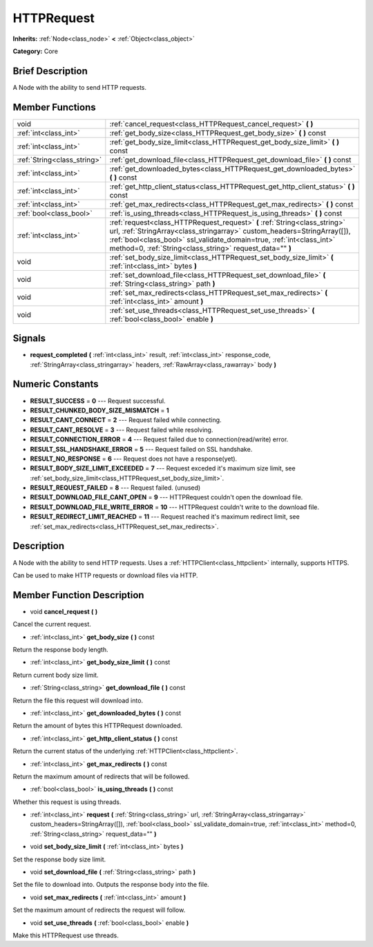 .. Generated automatically by doc/tools/makerst.py in Godot's source tree.
.. DO NOT EDIT THIS FILE, but the doc/base/classes.xml source instead.

.. _class_HTTPRequest:

HTTPRequest
===========

**Inherits:** :ref:`Node<class_node>` **<** :ref:`Object<class_object>`

**Category:** Core

Brief Description
-----------------

A Node with the ability to send HTTP requests.

Member Functions
----------------

+------------------------------+----------------------------------------------------------------------------------------------------------------------------------------------------------------------------------------------------------------------------------------------------------------------------------------------+
| void                         | :ref:`cancel_request<class_HTTPRequest_cancel_request>`  **(** **)**                                                                                                                                                                                                                         |
+------------------------------+----------------------------------------------------------------------------------------------------------------------------------------------------------------------------------------------------------------------------------------------------------------------------------------------+
| :ref:`int<class_int>`        | :ref:`get_body_size<class_HTTPRequest_get_body_size>`  **(** **)** const                                                                                                                                                                                                                     |
+------------------------------+----------------------------------------------------------------------------------------------------------------------------------------------------------------------------------------------------------------------------------------------------------------------------------------------+
| :ref:`int<class_int>`        | :ref:`get_body_size_limit<class_HTTPRequest_get_body_size_limit>`  **(** **)** const                                                                                                                                                                                                         |
+------------------------------+----------------------------------------------------------------------------------------------------------------------------------------------------------------------------------------------------------------------------------------------------------------------------------------------+
| :ref:`String<class_string>`  | :ref:`get_download_file<class_HTTPRequest_get_download_file>`  **(** **)** const                                                                                                                                                                                                             |
+------------------------------+----------------------------------------------------------------------------------------------------------------------------------------------------------------------------------------------------------------------------------------------------------------------------------------------+
| :ref:`int<class_int>`        | :ref:`get_downloaded_bytes<class_HTTPRequest_get_downloaded_bytes>`  **(** **)** const                                                                                                                                                                                                       |
+------------------------------+----------------------------------------------------------------------------------------------------------------------------------------------------------------------------------------------------------------------------------------------------------------------------------------------+
| :ref:`int<class_int>`        | :ref:`get_http_client_status<class_HTTPRequest_get_http_client_status>`  **(** **)** const                                                                                                                                                                                                   |
+------------------------------+----------------------------------------------------------------------------------------------------------------------------------------------------------------------------------------------------------------------------------------------------------------------------------------------+
| :ref:`int<class_int>`        | :ref:`get_max_redirects<class_HTTPRequest_get_max_redirects>`  **(** **)** const                                                                                                                                                                                                             |
+------------------------------+----------------------------------------------------------------------------------------------------------------------------------------------------------------------------------------------------------------------------------------------------------------------------------------------+
| :ref:`bool<class_bool>`      | :ref:`is_using_threads<class_HTTPRequest_is_using_threads>`  **(** **)** const                                                                                                                                                                                                               |
+------------------------------+----------------------------------------------------------------------------------------------------------------------------------------------------------------------------------------------------------------------------------------------------------------------------------------------+
| :ref:`int<class_int>`        | :ref:`request<class_HTTPRequest_request>`  **(** :ref:`String<class_string>` url, :ref:`StringArray<class_stringarray>` custom_headers=StringArray([]), :ref:`bool<class_bool>` ssl_validate_domain=true, :ref:`int<class_int>` method=0, :ref:`String<class_string>` request_data=""  **)** |
+------------------------------+----------------------------------------------------------------------------------------------------------------------------------------------------------------------------------------------------------------------------------------------------------------------------------------------+
| void                         | :ref:`set_body_size_limit<class_HTTPRequest_set_body_size_limit>`  **(** :ref:`int<class_int>` bytes  **)**                                                                                                                                                                                  |
+------------------------------+----------------------------------------------------------------------------------------------------------------------------------------------------------------------------------------------------------------------------------------------------------------------------------------------+
| void                         | :ref:`set_download_file<class_HTTPRequest_set_download_file>`  **(** :ref:`String<class_string>` path  **)**                                                                                                                                                                                 |
+------------------------------+----------------------------------------------------------------------------------------------------------------------------------------------------------------------------------------------------------------------------------------------------------------------------------------------+
| void                         | :ref:`set_max_redirects<class_HTTPRequest_set_max_redirects>`  **(** :ref:`int<class_int>` amount  **)**                                                                                                                                                                                     |
+------------------------------+----------------------------------------------------------------------------------------------------------------------------------------------------------------------------------------------------------------------------------------------------------------------------------------------+
| void                         | :ref:`set_use_threads<class_HTTPRequest_set_use_threads>`  **(** :ref:`bool<class_bool>` enable  **)**                                                                                                                                                                                       |
+------------------------------+----------------------------------------------------------------------------------------------------------------------------------------------------------------------------------------------------------------------------------------------------------------------------------------------+

Signals
-------

-  **request_completed**  **(** :ref:`int<class_int>` result, :ref:`int<class_int>` response_code, :ref:`StringArray<class_stringarray>` headers, :ref:`RawArray<class_rawarray>` body  **)**

Numeric Constants
-----------------

- **RESULT_SUCCESS** = **0** --- Request successful.
- **RESULT_CHUNKED_BODY_SIZE_MISMATCH** = **1**
- **RESULT_CANT_CONNECT** = **2** --- Request failed while connecting.
- **RESULT_CANT_RESOLVE** = **3** --- Request failed while resolving.
- **RESULT_CONNECTION_ERROR** = **4** --- Request failed due to connection(read/write) error.
- **RESULT_SSL_HANDSHAKE_ERROR** = **5** --- Request failed on SSL handshake.
- **RESULT_NO_RESPONSE** = **6** --- Request does not have a response(yet).
- **RESULT_BODY_SIZE_LIMIT_EXCEEDED** = **7** --- Request exceded it's maximum size limit, see :ref:`set_body_size_limit<class_HTTPRequest_set_body_size_limit>`.
- **RESULT_REQUEST_FAILED** = **8** --- Request failed. (unused)
- **RESULT_DOWNLOAD_FILE_CANT_OPEN** = **9** --- HTTPRequest couldn't open the download file.
- **RESULT_DOWNLOAD_FILE_WRITE_ERROR** = **10** --- HTTPRequest couldn't write to the download file.
- **RESULT_REDIRECT_LIMIT_REACHED** = **11** --- Request reached it's maximum redirect limit, see :ref:`set_max_redirects<class_HTTPRequest_set_max_redirects>`.

Description
-----------

A Node with the ability to send HTTP requests. Uses a :ref:`HTTPClient<class_httpclient>` internally, supports HTTPS.

Can be used to make HTTP requests or download files via HTTP.

Member Function Description
---------------------------

.. _class_HTTPRequest_cancel_request:

- void  **cancel_request**  **(** **)**

Cancel the current request.

.. _class_HTTPRequest_get_body_size:

- :ref:`int<class_int>`  **get_body_size**  **(** **)** const

Return the response body length.

.. _class_HTTPRequest_get_body_size_limit:

- :ref:`int<class_int>`  **get_body_size_limit**  **(** **)** const

Return current body size limit.

.. _class_HTTPRequest_get_download_file:

- :ref:`String<class_string>`  **get_download_file**  **(** **)** const

Return the file this request will download into.

.. _class_HTTPRequest_get_downloaded_bytes:

- :ref:`int<class_int>`  **get_downloaded_bytes**  **(** **)** const

Return the amount of bytes this HTTPRequest downloaded.

.. _class_HTTPRequest_get_http_client_status:

- :ref:`int<class_int>`  **get_http_client_status**  **(** **)** const

Return the current status of the underlying :ref:`HTTPClient<class_httpclient>`.

.. _class_HTTPRequest_get_max_redirects:

- :ref:`int<class_int>`  **get_max_redirects**  **(** **)** const

Return the maximum amount of redirects that will be followed.

.. _class_HTTPRequest_is_using_threads:

- :ref:`bool<class_bool>`  **is_using_threads**  **(** **)** const

Whether this request is using threads.

.. _class_HTTPRequest_request:

- :ref:`int<class_int>`  **request**  **(** :ref:`String<class_string>` url, :ref:`StringArray<class_stringarray>` custom_headers=StringArray([]), :ref:`bool<class_bool>` ssl_validate_domain=true, :ref:`int<class_int>` method=0, :ref:`String<class_string>` request_data=""  **)**

.. _class_HTTPRequest_set_body_size_limit:

- void  **set_body_size_limit**  **(** :ref:`int<class_int>` bytes  **)**

Set the response body size limit.

.. _class_HTTPRequest_set_download_file:

- void  **set_download_file**  **(** :ref:`String<class_string>` path  **)**

Set the file to download into. Outputs the response body into the file.

.. _class_HTTPRequest_set_max_redirects:

- void  **set_max_redirects**  **(** :ref:`int<class_int>` amount  **)**

Set the maximum amount of redirects the request will follow.

.. _class_HTTPRequest_set_use_threads:

- void  **set_use_threads**  **(** :ref:`bool<class_bool>` enable  **)**

Make this HTTPRequest use threads.


